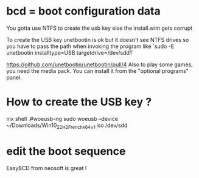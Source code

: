 
* bcd = boot configuration data


You gotta use NTFS to create the usb key else the install.wim gets corrupt

To create the USB key unetbootin is ok but it doesn't see NTFS drives so you have to pass the path when invoking the program like `sudo -E unetbootin installtype=USB targetdrive=/dev/sdd1`

https://github.com/unetbootin/unetbootin/pull/4
Also to play some games, you need the media pack. You can install it from the "optional programs" panel.

* How to create the USB key ? 
 
  nix shell .#woeusb-ng
sudo woeusb --device ~/Downloads/Win10_22H2_French_x64v1.iso /dev/sdd

* edit the boot sequence

  EasyBCD from neosoft is great !
